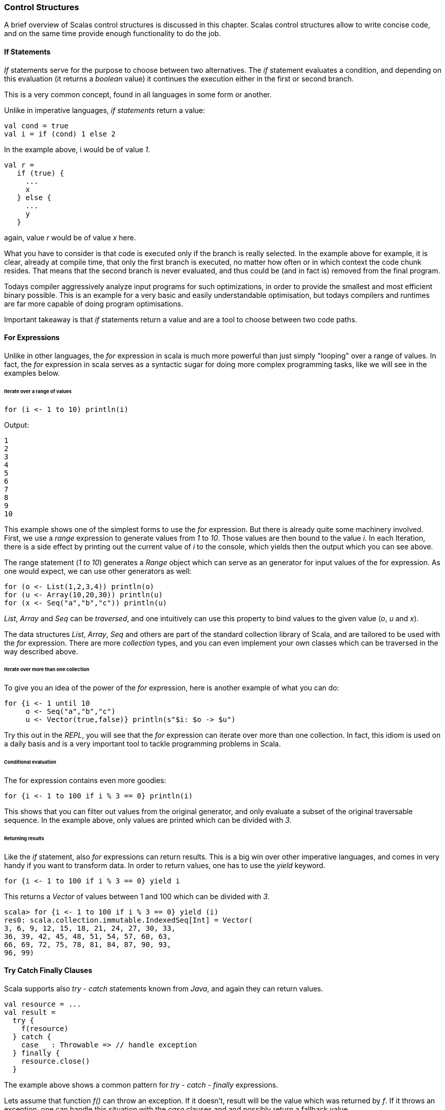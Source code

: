 === Control Structures

A brief overview of Scalas control structures is discussed in this chapter. Scalas control structures allow to write concise code, and on the same time provide enough functionality to do the job.

==== If Statements

_If_ statements serve for the purpose to choose between two alternatives. The _if_ statement evaluates a condition, and depending on this evaluation (it returns a _boolean_ value) it continues the execution either in the first or second branch.

This is a very common concept, found in all languages in some form or another.

Unlike in imperative languages, _if statements_ return a value:

[source,scala]
----
val cond = true
val i = if (cond) 1 else 2
----

In the example above, i would be of value _1_. 

[source,scala]
----
val r = 
   if (true) {
     ...
     x
   } else {
     ...
     y
   }
----

again, value _r_ would be of value _x_ here. 

What you have to consider is that code is executed only if the branch is really selected. In the example above for example, it is clear, already at compile time, that only the first branch is executed, no matter how often or in which context the code chunk resides. That means that the second branch is never evaluated, and thus could be (and in fact is) removed from the final program. 

Todays compiler aggressively analyze input programs for such optimizations, in order to provide the smallest and most efficient binary possible. This is an example for a very basic and easily understandable optimisation, but todays compilers and runtimes are far more capable of doing program optimisations. 

Important takeaway is that _if_ statements return a value and are a tool to choose between two code paths.

==== For Expressions

Unlike in other languages, the _for_ expression in scala is much more powerful than just simply "looping" over a range of values. In fact, the _for_ expression in scala serves as a syntactic sugar for doing more complex programming tasks, like we will see in the examples below.

====== Iterate over a range of values

[source,scala]
----
for (i <- 1 to 10) println(i)
----

Output:

[source,scala]
----
1
2
3
4
5
6
7
8
9
10
----

This example shows one of the simplest forms to use the _for_ expression. But there is already quite some machinery involved. First, we use a _range_ expression to generate values from _1_ to _10_. Those values are then bound to the value _i_. In each Iteration, there is a side effect by printing out the current value of _i_ to the console, which yields then the output which you can see above.

The range statement (_1 to 10_) generates a _Range_ object which can serve as an generator for input values of the for expression. As one would expect, we can use other generators as well:

[source,scala]
----
for (o <- List(1,2,3,4)) println(o)
for (u <- Array(10,20,30)) println(u)
for (x <- Seq("a","b","c")) println(u)
----

_List_, _Array_ and _Seq_ can be _traversed_, and one intuitively can use this property to bind values to the given value (_o_, _u_ and _x_). 

The data structures _List_, _Array_, _Seq_ and others are part of the standard collection library of Scala, and are tailored to be used with the _for_ expression. There are more _collection_ types, and you can even implement your own classes which can be traversed in the way described above. 

====== Iterate over more than one collection

To give you an idea of the power of the _for_ expression, here is another example of what you can do:

[source,scala]
----
for {i <- 1 until 10
     o <- Seq("a","b","c")
     u <- Vector(true,false)} println(s"$i: $o -> $u")
----

Try this out in the _REPL_, you will see that the _for_ expression can iterate over more than one collection. In fact, this idiom is used on a daily basis and is a very important tool to tackle programming problems in Scala.

====== Conditional evaluation

The for expression contains even more goodies:

[source,scala]
----
for {i <- 1 to 100 if i % 3 == 0} println(i)
----

This shows that you can filter out values from the original generator, and only evaluate a subset of the original traversable sequence. In the example above, only values are printed which can be divided with _3_.

====== Returning results

Like the _if_ statement, also _for_ expressions can return results. This is a big win over other imperative languages, and comes in very handy if you want to transform data. In order to return values, one has to use the _yield_ keyword.

[source,scala]
----
for {i <- 1 to 100 if i % 3 == 0} yield i
----

This returns a _Vector_ of values between 1 and 100 which can be divided with _3_. 

[source,scala]
----
scala> for {i <- 1 to 100 if i % 3 == 0} yield (i)
res0: scala.collection.immutable.IndexedSeq[Int] = Vector(
3, 6, 9, 12, 15, 18, 21, 24, 27, 30, 33, 
36, 39, 42, 45, 48, 51, 54, 57, 60, 63, 
66, 69, 72, 75, 78, 81, 84, 87, 90, 93, 
96, 99)
----

==== Try Catch Finally Clauses

Scala supports also _try_ - _catch_ statements known from _Java_, and again they can return values.

[source,scala]
----
val resource = ...
val result = 
  try {
    f(resource)
  } catch {
    case _ : Throwable => // handle exception
  } finally {
    resource.close()
  }
----

The example above shows a common pattern for _try_ - _catch_ - _finally_ expressions. 

Lets assume that function _f()_  can throw an exception. If it doesn't, result will be the value which was returned by _f_.
If it throws an exception, one can handle this situation with the _case_ clauses and and possibly return a fallback value. 

In any case, the _finally_ block is executed and thus this is the place to put statements which should be executed no matter if an exception was thrown or not.

For this to make sense you have to recall that if some code throws an exception, the program execution stops at the statement and following statements are not executed in the given code block. As such, a _resource.close()_ wouldn't be executed. Have a look at following example:

[source,scala]
----
val resource = ...
val result = 
  try {
    f(resource)  // 
    resource.close() // won' be called
                     // in case of an
                     // exception
  } catch {
    case _ : Throwable => // handle exception
  }
----

In this code, if _f_ throws an exception, the program execution will continue instantly in the _case_ statement, and the resource won't be closed. This is called a _resource leak_ and is often a source of a _memory leak_ and as such not a desirable behavior. 
  

==== Pattern Matching

We've used pattern matching already when we spoke about _try_ - _catch_ clauses. In fact, _pattern matching_ is one cornerstone of programming in scala and as such ubiquitous. You can think of pattern matching as generalized _switch_ statement.

For example:

[source,scala]
----
val x = 2
x match {
 case 0 => println("x is 0")
 case 1 => println("x is 1")
 case 2 => println("x is 2")
 case _ => println("x is some other value")
}
----

Here we have a value of type _Int_ which we pattern match against. The approach is always the same:

[source,scala]
----
value match {
  <case clause 1>
  <case clause 2>
  <case clause 3>
}
----

That is, you enumerate your queries one after another, and 'ask' if _value_ has this or that value. The sequence of the case clauses is significant, meaning that the first match, from top to bottom, wins. 

Like the _for_ expressions, pattern matching is again a very important concept when doing programming in Scala. Pattern matching is a succinct way of decomposing a type, and can be seen as the counterpart of the concept of _constructors_. 

Have a look at following example:

[source,scala]
----
sealed trait Expr
case class Factor(i : Int) extends Expr
case class Binary(left: Expr, right: Expr) extends Expr

def eval(expr : Expr) : String = { 
 expr match {
  case Factor(i) => s"$i"
  case Binary(left,right) => "B[" + eval(left) + "#" + eval(right) + "]"
 }
}

eval(Factor(1)) 
eval(Binary(Factor(1),Factor(2)))
eval(Binary(Binary(Factor(1),Factor(2)), Binary(Factor(3),Factor(4))))  
----

Here, we first create a _sealed trait_ hierachy containing two types, _Factor_ and _Binary_. Then, we define a simple function which takes an _Expr_ datatype and returns a _String_ datatype. The implementation is recursive and deconstructs the given _Expr_ depending on its _real_ datatype (either _Factor_ or _Binary_) and either returns a _String_ or calls the _eval_ function again using the newly bound values (_left_ and _right_). 

This small example shows how elegant one can deconstruct a given type, by simultaneously bind values to the deconstructed type. 

 